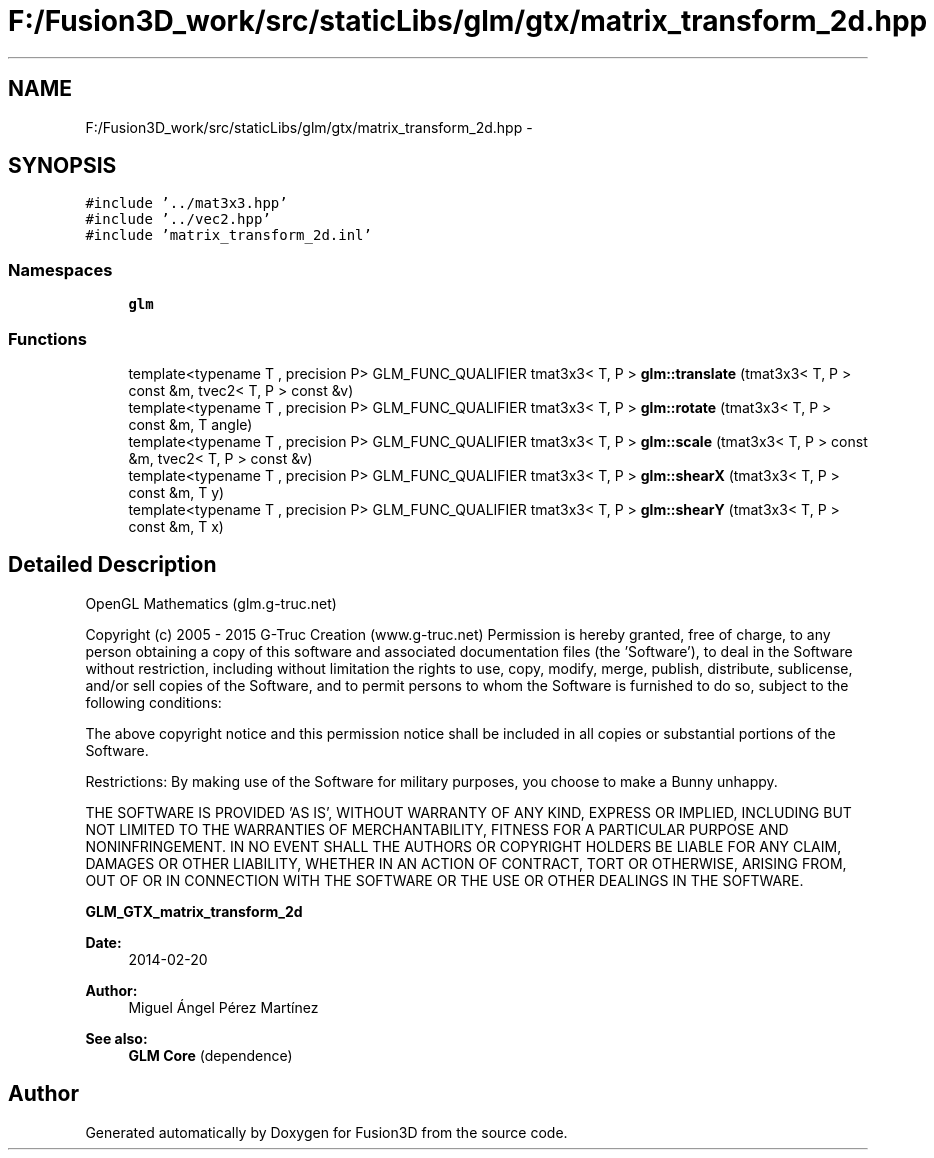 .TH "F:/Fusion3D_work/src/staticLibs/glm/gtx/matrix_transform_2d.hpp" 3 "Tue Nov 24 2015" "Version 0.0.0.1" "Fusion3D" \" -*- nroff -*-
.ad l
.nh
.SH NAME
F:/Fusion3D_work/src/staticLibs/glm/gtx/matrix_transform_2d.hpp \- 
.SH SYNOPSIS
.br
.PP
\fC#include '\&.\&./mat3x3\&.hpp'\fP
.br
\fC#include '\&.\&./vec2\&.hpp'\fP
.br
\fC#include 'matrix_transform_2d\&.inl'\fP
.br

.SS "Namespaces"

.in +1c
.ti -1c
.RI " \fBglm\fP"
.br
.in -1c
.SS "Functions"

.in +1c
.ti -1c
.RI "template<typename T , precision P> GLM_FUNC_QUALIFIER tmat3x3< T, P > \fBglm::translate\fP (tmat3x3< T, P > const &m, tvec2< T, P > const &v)"
.br
.ti -1c
.RI "template<typename T , precision P> GLM_FUNC_QUALIFIER tmat3x3< T, P > \fBglm::rotate\fP (tmat3x3< T, P > const &m, T angle)"
.br
.ti -1c
.RI "template<typename T , precision P> GLM_FUNC_QUALIFIER tmat3x3< T, P > \fBglm::scale\fP (tmat3x3< T, P > const &m, tvec2< T, P > const &v)"
.br
.ti -1c
.RI "template<typename T , precision P> GLM_FUNC_QUALIFIER tmat3x3< T, P > \fBglm::shearX\fP (tmat3x3< T, P > const &m, T y)"
.br
.ti -1c
.RI "template<typename T , precision P> GLM_FUNC_QUALIFIER tmat3x3< T, P > \fBglm::shearY\fP (tmat3x3< T, P > const &m, T x)"
.br
.in -1c
.SH "Detailed Description"
.PP 
OpenGL Mathematics (glm\&.g-truc\&.net)
.PP
Copyright (c) 2005 - 2015 G-Truc Creation (www\&.g-truc\&.net) Permission is hereby granted, free of charge, to any person obtaining a copy of this software and associated documentation files (the 'Software'), to deal in the Software without restriction, including without limitation the rights to use, copy, modify, merge, publish, distribute, sublicense, and/or sell copies of the Software, and to permit persons to whom the Software is furnished to do so, subject to the following conditions:
.PP
The above copyright notice and this permission notice shall be included in all copies or substantial portions of the Software\&.
.PP
Restrictions: By making use of the Software for military purposes, you choose to make a Bunny unhappy\&.
.PP
THE SOFTWARE IS PROVIDED 'AS IS', WITHOUT WARRANTY OF ANY KIND, EXPRESS OR IMPLIED, INCLUDING BUT NOT LIMITED TO THE WARRANTIES OF MERCHANTABILITY, FITNESS FOR A PARTICULAR PURPOSE AND NONINFRINGEMENT\&. IN NO EVENT SHALL THE AUTHORS OR COPYRIGHT HOLDERS BE LIABLE FOR ANY CLAIM, DAMAGES OR OTHER LIABILITY, WHETHER IN AN ACTION OF CONTRACT, TORT OR OTHERWISE, ARISING FROM, OUT OF OR IN CONNECTION WITH THE SOFTWARE OR THE USE OR OTHER DEALINGS IN THE SOFTWARE\&.
.PP
\fBGLM_GTX_matrix_transform_2d\fP
.PP
\fBDate:\fP
.RS 4
2014-02-20 
.RE
.PP
\fBAuthor:\fP
.RS 4
Miguel Ángel Pérez Martínez
.RE
.PP
\fBSee also:\fP
.RS 4
\fBGLM Core\fP (dependence) 
.RE
.PP

.SH "Author"
.PP 
Generated automatically by Doxygen for Fusion3D from the source code\&.
